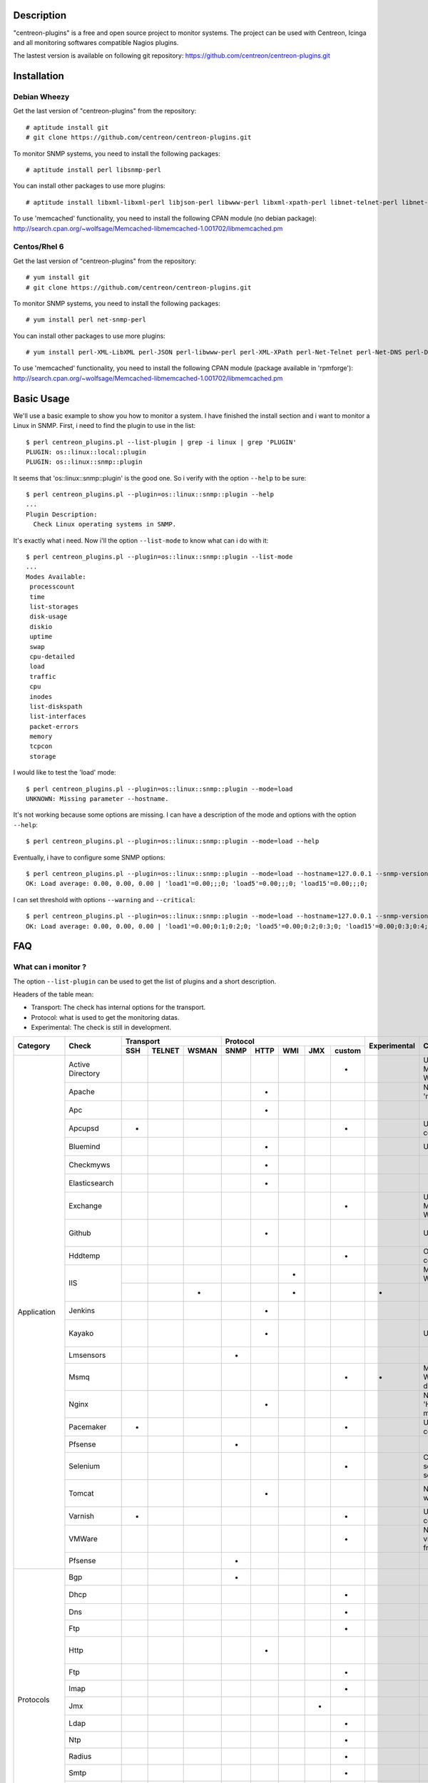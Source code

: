 ***********
Description
***********

"centreon-plugins" is a free and open source project to monitor systems.
The project can be used with Centreon, Icinga and all monitoring softwares compatible Nagios plugins.

The lastest version is available on following git repository: https://github.com/centreon/centreon-plugins.git

************
Installation
************

-------------
Debian Wheezy
-------------

Get the last version of "centreon-plugins" from the repository:
::

  # aptitude install git
  # git clone https://github.com/centreon/centreon-plugins.git

To monitor SNMP systems, you need to install the following packages:
::

  # aptitude install perl libsnmp-perl

You can install other packages to use more plugins:
::

  # aptitude install libxml-libxml-perl libjson-perl libwww-perl libxml-xpath-perl libnet-telnet-perl libnet-ntp-perl libnet-dns-perl libdbi-perl libdbd-mysql-perl libdbd-pg-perl

To use 'memcached' functionality, you need to install the following CPAN module (no debian package): http://search.cpan.org/~wolfsage/Memcached-libmemcached-1.001702/libmemcached.pm

-------------
Centos/Rhel 6
-------------

Get the last version of "centreon-plugins" from the repository:
::

  # yum install git
  # git clone https://github.com/centreon/centreon-plugins.git

To monitor SNMP systems, you need to install the following packages:
::

  # yum install perl net-snmp-perl

You can install other packages to use more plugins:
::

  # yum install perl-XML-LibXML perl-JSON perl-libwww-perl perl-XML-XPath perl-Net-Telnet perl-Net-DNS perl-DBI perl-DBD-MySQL perl-DBD-Pg

To use 'memcached' functionality, you need to install the following CPAN module (package available in 'rpmforge'): http://search.cpan.org/~wolfsage/Memcached-libmemcached-1.001702/libmemcached.pm

***********
Basic Usage
***********

We'll use a basic example to show you how to monitor a system. I have finished the install section and i want to monitor a Linux in SNMP.
First, i need to find the plugin to use in the list:
::

  $ perl centreon_plugins.pl --list-plugin | grep -i linux | grep 'PLUGIN'
  PLUGIN: os::linux::local::plugin
  PLUGIN: os::linux::snmp::plugin

It seems that 'os::linux::snmp::plugin' is the good one. So i verify with the option ``--help`` to be sure:
::

  $ perl centreon_plugins.pl --plugin=os::linux::snmp::plugin --help
  ...
  Plugin Description:
    Check Linux operating systems in SNMP.

It's exactly what i need. Now i'll the option ``--list-mode`` to know what can i do with it:
::

  $ perl centreon_plugins.pl --plugin=os::linux::snmp::plugin --list-mode
  ...
  Modes Available:
   processcount
   time
   list-storages
   disk-usage
   diskio
   uptime
   swap
   cpu-detailed
   load
   traffic
   cpu
   inodes
   list-diskspath
   list-interfaces
   packet-errors
   memory
   tcpcon
   storage

I would like to test the 'load' mode:
::

  $ perl centreon_plugins.pl --plugin=os::linux::snmp::plugin --mode=load
  UNKNOWN: Missing parameter --hostname.

It's not working because some options are missing. I can have a description of the mode and options with the option ``--help``:
::

  $ perl centreon_plugins.pl --plugin=os::linux::snmp::plugin --mode=load --help

Eventually, i have to configure some SNMP options:
::

  $ perl centreon_plugins.pl --plugin=os::linux::snmp::plugin --mode=load --hostname=127.0.0.1 --snmp-version=2c --snmp-community=public
  OK: Load average: 0.00, 0.00, 0.00 | 'load1'=0.00;;;0; 'load5'=0.00;;;0; 'load15'=0.00;;;0;

I can set threshold with options ``--warning`` and ``--critical``:
::

  $ perl centreon_plugins.pl --plugin=os::linux::snmp::plugin --mode=load --hostname=127.0.0.1 --snmp-version=2c --snmp-community=public --warning=1,2,3 --critical=2,3,4
  OK: Load average: 0.00, 0.00, 0.00 | 'load1'=0.00;0:1;0:2;0; 'load5'=0.00;0:2;0:3;0; 'load15'=0.00;0:3;0:4;0;

***
FAQ
***

--------------------
What can i monitor ?
--------------------

The option ``--list-plugin`` can be used to get the list of plugins and a short description.

Headers of the table mean:

* Transport: The check has internal options for the transport.
* Protocol: what is used to get the monitoring datas.
* Experimental: The check is still in development.

+-------------+--------------------+----------------------------+--------------------------------------------+--------------+-------------------------------------------------------------+------------------------------------------------------------------------+
|             |                    |          Transport         |                  Protocol                  |              |                                                             |                                                                        | 
|  Category   |       Check        +-------+----------+---------+--------+--------+-------+-------+----------+ Experimental |                      Comment                                |                          Perl dependencies                             |
|             |                    |  SSH  |  TELNET  |  WSMAN  |  SNMP  |  HTTP  |  WMI  |  JMX  |  custom  |              |                                                             |                                                                        | 
+=============+====================+=======+==========+=========+========+========+=======+=======+==========+==============+=============================================================+========================================================================+
|             | Active Directory   |       |          |         |        |        |       |       |    *     |              | Use 'dcdiag' command. Must be installed on Windows.         | Win32::Job                                                             |
|             +--------------------+-------+----------+---------+--------+--------+-------+-------+----------+--------------+-------------------------------------------------------------+------------------------------------------------------------------------+
|             | Apache             |       |          |         |        |   *    |       |       |          |              | Need Apache 'mod_status' module.                            | LWP::UserAgent, URI, HTTP::Cookies                                     |
|             +--------------------+-------+----------+---------+--------+--------+-------+-------+----------+--------------+-------------------------------------------------------------+------------------------------------------------------------------------+
|             | Apc                |       |          |         |        |   *    |       |       |          |              |                                                             | LWP::UserAgent, URI, HTTP::Cookies                                     |
|             +--------------------+-------+----------+---------+--------+--------+-------+-------+----------+--------------+-------------------------------------------------------------+------------------------------------------------------------------------+
|             | Apcupsd            |   *   |          |         |        |        |       |       |    *     |              | Use 'apcupsd' commands.                                     |                                                                        |
|             +--------------------+-------+----------+---------+--------+--------+-------+-------+----------+--------------+-------------------------------------------------------------+------------------------------------------------------------------------+
|             | Bluemind           |       |          |         |        |   *    |       |       |          |              | Use 'influxdb' API.                                         | JSON, LWP::UserAgent, URI, HTTP::Cookies                               |
|             +--------------------+-------+----------+---------+--------+--------+-------+-------+----------+--------------+-------------------------------------------------------------+------------------------------------------------------------------------+
|             | Checkmyws          |       |          |         |        |   *    |       |       |          |              |                                                             | JSON, LWP::UserAgent, URI, HTTP::Cookies                               |
|             +--------------------+-------+----------+---------+--------+--------+-------+-------+----------+--------------+-------------------------------------------------------------+------------------------------------------------------------------------+
|             | Elasticsearch      |       |          |         |        |   *    |       |       |          |              |                                                             | JSON, LWP::UserAgent, URI, HTTP::Cookies                               |
|             +--------------------+-------+----------+---------+--------+--------+-------+-------+----------+--------------+-------------------------------------------------------------+------------------------------------------------------------------------+
|             | Exchange           |       |          |         |        |        |       |       |    *     |              | Use powershell script. Must be installed on Windows.        | Win32::Job                                                             |
|             +--------------------+-------+----------+---------+--------+--------+-------+-------+----------+--------------+-------------------------------------------------------------+------------------------------------------------------------------------+
|             | Github             |       |          |         |        |   *    |       |       |          |              | Use 'github' API.                                           | JSON, LWP::UserAgent, URI, HTTP::Cookies, DateTime                     |
|             +--------------------+-------+----------+---------+--------+--------+-------+-------+----------+--------------+-------------------------------------------------------------+------------------------------------------------------------------------+
|             | Hddtemp            |       |          |         |        |        |       |       |    *     |              | Open a TCP custom communication                             |                                                                        |
|             +--------------------+-------+----------+---------+--------+--------+-------+-------+----------+--------------+-------------------------------------------------------------+------------------------------------------------------------------------+
|             |                    |       |          |         |        |        |   *   |       |          |              | Must be installed on Windows.                               | Win32::OLE                                                             |
|             | IIS                +-------+----------+---------+--------+--------+-------+-------+----------+--------------+-------------------------------------------------------------+------------------------------------------------------------------------+
| Application |                    |       |          |    *    |        |        |   *   |       |          |      *       |                                                             | openwsman, MIME::Base64                                                |
|             +--------------------+-------+----------+---------+--------+--------+-------+-------+----------+--------------+-------------------------------------------------------------+------------------------------------------------------------------------+
|             | Jenkins            |       |          |         |        |   *    |       |       |          |              |                                                             | JSON, LWP::UserAgent, URI, HTTP::Cookies                               |
|             +--------------------+-------+----------+---------+--------+--------+-------+-------+----------+--------------+-------------------------------------------------------------+------------------------------------------------------------------------+
|             | Kayako             |       |          |         |        |   *    |       |       |          |              | Use 'kayako' API.                                           | XML::XPath, Digest::SHA, LWP::UserAgent, URI, HTTP::Cookies            |
|             +--------------------+-------+----------+---------+--------+--------+-------+-------+----------+--------------+-------------------------------------------------------------+------------------------------------------------------------------------+
|             | Lmsensors          |       |          |         |   *    |        |       |       |          |              |                                                             |                                                                        |
|             +--------------------+-------+----------+---------+--------+--------+-------+-------+----------+--------------+-------------------------------------------------------------+------------------------------------------------------------------------+
|             | Msmq               |       |          |         |        |        |       |       |    *     |      *       | Must be installed on Windows. Not developed yet.            |                                                                        |
|             +--------------------+-------+----------+---------+--------+--------+-------+-------+----------+--------------+-------------------------------------------------------------+------------------------------------------------------------------------+
|             | Nginx              |       |          |         |        |   *    |       |       |          |              | Need 'HttpStubStatusModule' module.                         | LWP::UserAgent, URI, HTTP::Cookies                                     |
|             +--------------------+-------+----------+---------+--------+--------+-------+-------+----------+--------------+-------------------------------------------------------------+------------------------------------------------------------------------+
|             | Pacemaker          |   *   |          |         |        |        |       |       |    *     |              | Use 'crm_mon' command.                                      |                                                                        |
|             +--------------------+-------+----------+---------+--------+--------+-------+-------+----------+--------------+-------------------------------------------------------------+------------------------------------------------------------------------+
|             | Pfsense            |       |          |         |   *    |        |       |       |          |              |                                                             |                                                                        |
|             +--------------------+-------+----------+---------+--------+--------+-------+-------+----------+--------------+-------------------------------------------------------------+------------------------------------------------------------------------+
|             | Selenium           |       |          |         |        |        |       |       |    *     |              | Connect to a selenium server to play a scenario.            | XML::XPath, WWW::Selenium                                              |
|             +--------------------+-------+----------+---------+--------+--------+-------+-------+----------+--------------+-------------------------------------------------------------+------------------------------------------------------------------------+
|             | Tomcat             |       |          |         |        |   *    |       |       |          |              | Need tomcat webmanager.                                     | XML::XPath, LWP::UserAgent, URI, HTTP::Cookies                         |
|             +--------------------+-------+----------+---------+--------+--------+-------+-------+----------+--------------+-------------------------------------------------------------+------------------------------------------------------------------------+
|             | Varnish            |   *   |          |         |        |        |       |       |    *     |              | Use varnish commands.                                       |                                                                        |
|             +--------------------+-------+----------+---------+--------+--------+-------+-------+----------+--------------+-------------------------------------------------------------+------------------------------------------------------------------------+
|             | VMWare             |       |          |         |        |        |       |       |    *     |              | Need 'centreon-vmware' connector from Centreon.             |                                                                        |
|             +--------------------+-------+----------+---------+--------+--------+-------+-------+----------+--------------+-------------------------------------------------------------+------------------------------------------------------------------------+
|             | Pfsense            |       |          |         |   *    |        |       |       |          |              |                                                             |                                                                        |
+-------------+--------------------+-------+----------+---------+--------+--------+-------+-------+----------+--------------+-------------------------------------------------------------+------------------------------------------------------------------------+
|             | Bgp                |       |          |         |   *    |        |       |       |          |              |                                                             |                                                                        |
|             +--------------------+-------+----------+---------+--------+--------+-------+-------+----------+--------------+-------------------------------------------------------------+------------------------------------------------------------------------+
|             | Dhcp               |       |          |         |        |        |       |       |    *     |              |                                                             | Net::DHCP::Packet, Net::Subnet                                         |
|             +--------------------+-------+----------+---------+--------+--------+-------+-------+----------+--------------+-------------------------------------------------------------+------------------------------------------------------------------------+
|             | Dns                |       |          |         |        |        |       |       |    *     |              |                                                             | Net::DNS                                                               |
|             +--------------------+-------+----------+---------+--------+--------+-------+-------+----------+--------------+-------------------------------------------------------------+------------------------------------------------------------------------+
|             | Ftp                |       |          |         |        |        |       |       |    *     |              |                                                             | Net::FTP, Net::FTPSSL                                                  |
|             +--------------------+-------+----------+---------+--------+--------+-------+-------+----------+--------------+-------------------------------------------------------------+------------------------------------------------------------------------+
|             | Http               |       |          |         |        |   *    |       |       |          |              |                                                             | LWP::UserAgent, URI, HTTP::Cookies, JSON, JSON::Path, XML::XPath       |
|             +--------------------+-------+----------+---------+--------+--------+-------+-------+----------+--------------+-------------------------------------------------------------+------------------------------------------------------------------------+
|             | Ftp                |       |          |         |        |        |       |       |    *     |              |                                                             | Net::FTP, Net::FTPSSL                                                  |
|             +--------------------+-------+----------+---------+--------+--------+-------+-------+----------+--------------+-------------------------------------------------------------+------------------------------------------------------------------------+
|             | Imap               |       |          |         |        |        |       |       |    *     |              |                                                             | Net::IMAP::Simple                                                      |
|  Protocols  +--------------------+-------+----------+---------+--------+--------+-------+-------+----------+--------------+-------------------------------------------------------------+------------------------------------------------------------------------+
|             | Jmx                |       |          |         |        |        |       |   *   |          |              |                                                             | JSON::Path, JMX::Jmx4Perl                                              |
|             +--------------------+-------+----------+---------+--------+--------+-------+-------+----------+--------------+-------------------------------------------------------------+------------------------------------------------------------------------+
|             | Ldap               |       |          |         |        |        |       |       |    *     |              |                                                             | Net::LDAP                                                              |
|             +--------------------+-------+----------+---------+--------+--------+-------+-------+----------+--------------+-------------------------------------------------------------+------------------------------------------------------------------------+
|             | Ntp                |       |          |         |        |        |       |       |    *     |              |                                                             | Net::NTP                                                               |
|             +--------------------+-------+----------+---------+--------+--------+-------+-------+----------+--------------+-------------------------------------------------------------+------------------------------------------------------------------------+
|             | Radius             |       |          |         |        |        |       |       |    *     |              |                                                             | Authen::Radius                                                         |
|             +--------------------+-------+----------+---------+--------+--------+-------+-------+----------+--------------+-------------------------------------------------------------+------------------------------------------------------------------------+
|             | Smtp               |       |          |         |        |        |       |       |    *     |              |                                                             | Email::Send::SMTP::Gmail                                               |
|             +--------------------+-------+----------+---------+--------+--------+-------+-------+----------+--------------+-------------------------------------------------------------+------------------------------------------------------------------------+
|             | Tcp                |       |          |         |        |        |       |       |    *     |              |                                                             | IO::Socket::SSL                                                        |
|             +--------------------+-------+----------+---------+--------+--------+-------+-------+----------+--------------+-------------------------------------------------------------+------------------------------------------------------------------------+
|             | Udp                |       |          |         |        |        |       |       |    *     |              |                                                             |                                                                        |
|             +--------------------+-------+----------+---------+--------+--------+-------+-------+----------+--------------+-------------------------------------------------------------+------------------------------------------------------------------------+
|             | x509               |       |          |         |        |        |       |       |    *     |              |                                                             | IO::Socket::SSL                                                        |
+-------------+--------------------+-------+----------+---------+--------+--------+-------+-------+----------+--------------+-------------------------------------------------------------+------------------------------------------------------------------------+
|             | Informix           |       |          |         |        |        |       |       |    *     |              |                                                             | DBI, DBD::Informix                                                     |
|             +--------------------+-------+----------+---------+--------+--------+-------+-------+----------+--------------+-------------------------------------------------------------+------------------------------------------------------------------------+
|             | Firebird           |       |          |         |        |        |       |       |    *     |              |                                                             | DBI, DBD::Firebird                                                     |
|             +--------------------+-------+----------+---------+--------+--------+-------+-------+----------+--------------+-------------------------------------------------------------+------------------------------------------------------------------------+
|             | MS SQL             |       |          |         |        |        |       |       |    *     |              |                                                             | DBI, DBD::Sybase                                                       |
| Database    +--------------------+-------+----------+---------+--------+--------+-------+-------+----------+--------------+-------------------------------------------------------------+------------------------------------------------------------------------+
|             | MySQL              |       |          |         |        |        |       |       |    *     |              |                                                             | DBI, DBD::mysql                                                        |
|             +--------------------+-------+----------+---------+--------+--------+-------+-------+----------+--------------+-------------------------------------------------------------+------------------------------------------------------------------------+
|             | Oracle             |       |          |         |        |        |       |       |    *     |              |                                                             | DBI, DBD::oracle, DateTime                                             |
|             +--------------------+-------+----------+---------+--------+--------+-------+-------+----------+--------------+-------------------------------------------------------------+------------------------------------------------------------------------+
|             | Postgres           |       |          |         |        |        |       |       |    *     |              |                                                             | DBI, DBD::Pg                                                           |
+-------------+--------------------+-------+----------+---------+--------+--------+-------+-------+----------+--------------+-------------------------------------------------------------+------------------------------------------------------------------------+
|             | ATS Apc            |       |          |         |   *    |        |       |       |          |      *       |                                                             |                                                                        |
|             +--------------------+-------+----------+---------+--------+--------+-------+-------+----------+--------------+-------------------------------------------------------------+------------------------------------------------------------------------+
|             | PDU Apc            |       |          |         |   *    |        |       |       |          |              |                                                             |                                                                        |
|             +--------------------+-------+----------+---------+--------+--------+-------+-------+----------+--------------+-------------------------------------------------------------+------------------------------------------------------------------------+
|             | PDU Eaton          |       |          |         |   *    |        |       |       |          |      *       |                                                             |                                                                        |
|             +--------------------+-------+----------+---------+--------+--------+-------+-------+----------+--------------+-------------------------------------------------------------+------------------------------------------------------------------------+
|             | PDU Raritan        |       |          |         |   *    |        |       |       |          |              |                                                             |                                                                        |
|             +--------------------+-------+----------+---------+--------+--------+-------+-------+----------+--------------+-------------------------------------------------------------+------------------------------------------------------------------------+
|             | Standard Printers  |       |          |         |   *    |        |       |       |          |              |                                                             |                                                                        |
|             +--------------------+-------+----------+---------+--------+--------+-------+-------+----------+--------------+-------------------------------------------------------------+------------------------------------------------------------------------+
|             | Hwgste             |       |          |         |   *    |        |       |       |          |              |                                                             |                                                                        |
|             +--------------------+-------+----------+---------+--------+--------+-------+-------+----------+--------------+-------------------------------------------------------------+------------------------------------------------------------------------+
|             | Sensorip           |       |          |         |   *    |        |       |       |          |              |                                                             |                                                                        |
|             +--------------------+-------+----------+---------+--------+--------+-------+-------+----------+--------------+-------------------------------------------------------------+------------------------------------------------------------------------+
|             | Sensormetrix Em01  |       |          |         |        |   *    |       |       |          |              |                                                             | LWP::UserAgent, URI, HTTP::Cookies                                     |
|             +--------------------+-------+----------+---------+--------+--------+-------+-------+----------+--------------+-------------------------------------------------------------+------------------------------------------------------------------------+
|             | Serverscheck       |       |          |         |   *    |        |       |       |          |              |                                                             |                                                                        |
|             +--------------------+-------+----------+---------+--------+--------+-------+-------+----------+--------------+-------------------------------------------------------------+------------------------------------------------------------------------+
|             | Cisco UCS          |       |          |         |   *    |        |       |       |          |              |                                                             |                                                                        |
|             +--------------------+-------+----------+---------+--------+--------+-------+-------+----------+--------------+-------------------------------------------------------------+------------------------------------------------------------------------+
|             | Dell CMC           |       |          |         |   *    |        |       |       |          |              |                                                             |                                                                        |
|             +--------------------+-------+----------+---------+--------+--------+-------+-------+----------+--------------+-------------------------------------------------------------+------------------------------------------------------------------------+
|             | Dell iDrac         |       |          |         |   *    |        |       |       |          |              |                                                             |                                                                        |
|             +--------------------+-------+----------+---------+--------+--------+-------+-------+----------+--------------+-------------------------------------------------------------+------------------------------------------------------------------------+
| Hardware    | Dell Openmanage    |       |          |         |   *    |        |       |       |          |              | Need 'openmanage agent' on the operating system.            |                                                                        |
|             +--------------------+-------+----------+---------+--------+--------+-------+-------+----------+--------------+-------------------------------------------------------------+------------------------------------------------------------------------+
|             | HP Proliant        |       |          |         |   *    |        |       |       |          |              | Need 'HP Insight agent' on the operating system.            |                                                                        |
|             +--------------------+-------+----------+---------+--------+--------+-------+-------+----------+--------------+-------------------------------------------------------------+------------------------------------------------------------------------+
|             | HP Blade Chassis   |       |          |         |   *    |        |       |       |          |              |                                                             |                                                                        |
|             +--------------------+-------+----------+---------+--------+--------+-------+-------+----------+--------------+-------------------------------------------------------------+------------------------------------------------------------------------+
|             | IBM BladeCenter    |       |          |         |   *    |        |       |       |          |              |                                                             |                                                                        |
|             +--------------------+-------+----------+---------+--------+--------+-------+-------+----------+--------------+-------------------------------------------------------------+------------------------------------------------------------------------+
|             | IBM HMC            |   *   |          |         |        |        |       |       |    *     |      *       |                                                             |                                                                        |
|             +--------------------+-------+----------+---------+--------+--------+-------+-------+----------+--------------+-------------------------------------------------------------+------------------------------------------------------------------------+
|             | IBM IMM            |       |          |         |   *    |        |       |       |          |              |                                                             |                                                                        |
|             +--------------------+-------+----------+---------+--------+--------+-------+-------+----------+--------------+-------------------------------------------------------------+------------------------------------------------------------------------+
|             | Sun hardware       |   *   |    *     |         |   *    |        |       |       |    *     |              | Can monitor many sun hardware.                              | Net::Telnet, SNMP                                                      |
|             +--------------------+-------+----------+---------+--------+--------+-------+-------+----------+--------------+-------------------------------------------------------------+------------------------------------------------------------------------+
|             | UPS APC            |       |          |         |   *    |        |       |       |          |              |                                                             |                                                                        |
|             +--------------------+-------+----------+---------+--------+--------+-------+-------+----------+--------------+-------------------------------------------------------------+------------------------------------------------------------------------+
|             | UPS Mge            |       |          |         |   *    |        |       |       |          |              |                                                             |                                                                        |
|             +--------------------+-------+----------+---------+--------+--------+-------+-------+----------+--------------+-------------------------------------------------------------+------------------------------------------------------------------------+
|             | UPS Standard       |       |          |         |   *    |        |       |       |          |              |                                                             |                                                                        |
|             +--------------------+-------+----------+---------+--------+--------+-------+-------+----------+--------------+-------------------------------------------------------------+------------------------------------------------------------------------+
|             | UPS Powerware      |       |          |         |   *    |        |       |       |          |              |                                                             |                                                                        |
+-------------+--------------------+-------+----------+---------+--------+--------+-------+-------+----------+--------------+-------------------------------------------------------------+------------------------------------------------------------------------+
|             | 3com               |       |          |         |   *    |        |       |       |          |              |                                                             |                                                                        |
|             +--------------------+-------+----------+---------+--------+--------+-------+-------+----------+--------------+-------------------------------------------------------------+------------------------------------------------------------------------+
|             | Alcatel Omniswitch |       |          |         |   *    |        |       |       |          |              |                                                             |                                                                        |
|             +--------------------+-------+----------+---------+--------+--------+-------+-------+----------+--------------+-------------------------------------------------------------+------------------------------------------------------------------------+
|             | Arkoon             |       |          |         |   *    |        |       |       |          |              |                                                             |                                                                        |
|             +--------------------+-------+----------+---------+--------+--------+-------+-------+----------+--------------+-------------------------------------------------------------+------------------------------------------------------------------------+
|             | Aruba              |       |          |         |   *    |        |       |       |          |              |                                                             |                                                                        |
|             +--------------------+-------+----------+---------+--------+--------+-------+-------+----------+--------------+-------------------------------------------------------------+------------------------------------------------------------------------+
|             | Bluecoat           |       |          |         |   *    |        |       |       |          |              |                                                             |                                                                        |
|             +--------------------+-------+----------+---------+--------+--------+-------+-------+----------+--------------+-------------------------------------------------------------+------------------------------------------------------------------------+
|             | Brocade            |       |          |         |   *    |        |       |       |          |              |                                                             |                                                                        |
|             +--------------------+-------+----------+---------+--------+--------+-------+-------+----------+--------------+-------------------------------------------------------------+------------------------------------------------------------------------+
|             | Checkpoint         |       |          |         |   *    |        |       |       |          |              |                                                             |                                                                        |
|             +--------------------+-------+----------+---------+--------+--------+-------+-------+----------+--------------+-------------------------------------------------------------+------------------------------------------------------------------------+
|             | Cisco              |       |          |         |   *    |        |       |       |          |              | Many cisco (2800, Nexus, Wlc, Ironport,...)                 |                                                                        |
|             +--------------------+-------+----------+---------+--------+--------+-------+-------+----------+--------------+-------------------------------------------------------------+------------------------------------------------------------------------+
|             | Citrix Netscaler   |       |          |         |   *    |        |       |       |          |              |                                                             |                                                                        |
|             +--------------------+-------+----------+---------+--------+--------+-------+-------+----------+--------------+-------------------------------------------------------------+------------------------------------------------------------------------+
|             | Dell Powerconnect  |       |          |         |   *    |        |       |       |          |              |                                                             |                                                                        |
|             +--------------------+-------+----------+---------+--------+--------+-------+-------+----------+--------------+-------------------------------------------------------------+------------------------------------------------------------------------+
|             | Dlink              |       |          |         |   *    |        |       |       |          |              |                                                             |                                                                        |
|             +--------------------+-------+----------+---------+--------+--------+-------+-------+----------+--------------+-------------------------------------------------------------+------------------------------------------------------------------------+
|             | Extreme            |       |          |         |   *    |        |       |       |          |              |                                                             |                                                                        |
|             +--------------------+-------+----------+---------+--------+--------+-------+-------+----------+--------------+-------------------------------------------------------------+------------------------------------------------------------------------+
| Network     | F5 Big-Ip          |       |          |         |   *    |        |       |       |          |              |                                                             |                                                                        |
|             +--------------------+-------+----------+---------+--------+--------+-------+-------+----------+--------------+-------------------------------------------------------------+------------------------------------------------------------------------+
|             | Fortinet Fortigate |       |          |         |   *    |        |       |       |          |              |                                                             |                                                                        |
|             +--------------------+-------+----------+---------+--------+--------+-------+-------+----------+--------------+-------------------------------------------------------------+------------------------------------------------------------------------+
|             | Fritzbox           |       |          |         |   *    |        |       |       |          |              |                                                             |                                                                        |
|             +--------------------+-------+----------+---------+--------+--------+-------+-------+----------+--------------+-------------------------------------------------------------+------------------------------------------------------------------------+
|             | H3C                |       |          |         |   *    |        |       |       |          |              |                                                             |                                                                        |
|             +--------------------+-------+----------+---------+--------+--------+-------+-------+----------+--------------+-------------------------------------------------------------+------------------------------------------------------------------------+
|             | Hirschmann         |       |          |         |   *    |        |       |       |          |              |                                                             |                                                                        |
|             +--------------------+-------+----------+---------+--------+--------+-------+-------+----------+--------------+-------------------------------------------------------------+------------------------------------------------------------------------+
|             | HP Procurve        |       |          |         |   *    |        |       |       |          |              |                                                             |                                                                        |
|             +--------------------+-------+----------+---------+--------+--------+-------+-------+----------+--------------+-------------------------------------------------------------+------------------------------------------------------------------------+
|             | HP Virtual Connect |       |          |         |   *    |        |       |       |          |              |                                                             |                                                                        |
|             +--------------------+-------+----------+---------+--------+--------+-------+-------+----------+--------------+-------------------------------------------------------------+------------------------------------------------------------------------+
|             | Juniper            |       |          |         |   *    |        |       |       |          |              | Can monitor 'SSG', 'SA', 'SRX', 'MAG', 'EX', 'Ggsn'.        |                                                                        |
|             +--------------------+-------+----------+---------+--------+--------+-------+-------+----------+--------------+-------------------------------------------------------------+------------------------------------------------------------------------+
|             | Netasq             |       |          |         |   *    |        |       |       |          |              |                                                             |                                                                        |
|             +--------------------+-------+----------+---------+--------+--------+-------+-------+----------+--------------+-------------------------------------------------------------+------------------------------------------------------------------------+
|             | Oneaccess          |       |          |         |   *    |        |       |       |          |              |                                                             |                                                                        |
|             +--------------------+-------+----------+---------+--------+--------+-------+-------+----------+--------------+-------------------------------------------------------------+------------------------------------------------------------------------+
|             | Palo Alto          |       |          |         |   *    |        |       |       |          |              |                                                             |                                                                        |
|             +--------------------+-------+----------+---------+--------+--------+-------+-------+----------+--------------+-------------------------------------------------------------+------------------------------------------------------------------------+
|             | Radware Alteon     |       |          |         |   *    |        |       |       |          |      *       |                                                             |                                                                        |
|             +--------------------+-------+----------+---------+--------+--------+-------+-------+----------+--------------+-------------------------------------------------------------+------------------------------------------------------------------------+
|             | Redback            |       |          |         |   *    |        |       |       |          |              |                                                             |                                                                        |
|             +--------------------+-------+----------+---------+--------+--------+-------+-------+----------+--------------+-------------------------------------------------------------+------------------------------------------------------------------------+
|             | Riverbed           |       |          |         |   *    |        |       |       |          |              |                                                             |                                                                        |
|             +--------------------+-------+----------+---------+--------+--------+-------+-------+----------+--------------+-------------------------------------------------------------+------------------------------------------------------------------------+
|             | Ruggedcom          |       |          |         |   *    |        |       |       |          |              |                                                             |                                                                        |
|             +--------------------+-------+----------+---------+--------+--------+-------+-------+----------+--------------+-------------------------------------------------------------+------------------------------------------------------------------------+
|             | Securactive        |       |          |         |   *    |        |       |       |          |              |                                                             |                                                                        |
|             +--------------------+-------+----------+---------+--------+--------+-------+-------+----------+--------------+-------------------------------------------------------------+------------------------------------------------------------------------+
|             | Stonesoft          |       |          |         |   *    |        |       |       |          |              |                                                             |                                                                        |
+-------------+--------------------+-------+----------+---------+--------+--------+-------+-------+----------+--------------+-------------------------------------------------------------+------------------------------------------------------------------------+
|             |                    |   *   |          |         |        |        |       |       |    *     |              | Use AIX commands.                                           |                                                                        |
|             | AIX                +-------+----------+---------+--------+--------+-------+-------+----------+--------------+-------------------------------------------------------------+------------------------------------------------------------------------+
|             |                    |       |          |         |        |        |   *   |       |          |              |                                                             |                                                                        |
|             +--------------------+-------+----------+---------+--------+--------+-------+-------+----------+--------------+-------------------------------------------------------------+------------------------------------------------------------------------+
|             | Freebsd            |       |          |         |   *    |        |       |       |          |              | Need 'bsnmpd' agent.                                        |                                                                        |
|             +--------------------+-------+----------+---------+--------+--------+-------+-------+----------+--------------+-------------------------------------------------------------+------------------------------------------------------------------------+
|  Operating  |                    |   *   |          |         |        |        |       |       |    *     |              | Use Linux commands.                                         |                                                                        |
|   System    | Linux              +-------+----------+---------+--------+--------+-------+-------+----------+--------------+-------------------------------------------------------------+------------------------------------------------------------------------+
|             |                    |       |          |         |   *    |        |       |       |          |              |                                                             |                                                                        |
|             +--------------------+-------+----------+---------+--------+--------+-------+-------+----------+--------------+-------------------------------------------------------------+------------------------------------------------------------------------+
|             |                    |   *   |          |         |        |        |       |       |    *     |              | Use Solaris commands.                                       |                                                                        |
|             | Solaris            +-------+----------+---------+--------+--------+-------+-------+----------+--------------+-------------------------------------------------------------+------------------------------------------------------------------------+
|             |                    |       |          |         |        |        |   *   |       |          |              |                                                             |                                                                        |
|             +--------------------+-------+----------+---------+--------+--------+-------+-------+----------+--------------+-------------------------------------------------------------+------------------------------------------------------------------------+
|             |                    |       |          |         |   *    |        |       |       |          |              |                                                             |                                                                        |
|             | Windows            +-------+----------+---------+--------+--------+-------+-------+----------+--------------+-------------------------------------------------------------+------------------------------------------------------------------------+
|             |                    |       |          |    *    |        |        |   *   |       |          |      *       |                                                             |                                                                        |
+-------------+--------------------+-------+----------+---------+--------+--------+-------+-------+----------+--------------+-------------------------------------------------------------+------------------------------------------------------------------------+
|             | Dell EqualLogic    |       |          |         |   *    |        |       |       |          |              |                                                             |                                                                        |
|             +--------------------+-------+----------+---------+--------+--------+-------+-------+----------+--------------+-------------------------------------------------------------+------------------------------------------------------------------------+
|             | Dell MD3000        |       |          |         |        |        |       |       |    *     |              | Need 'SMcli' command.                                       |                                                                        |
|             +--------------------+-------+----------+---------+--------+--------+-------+-------+----------+--------------+-------------------------------------------------------------+------------------------------------------------------------------------+
|             | Dell TL2000        |       |          |         |   *    |        |       |       |          |              |                                                             |                                                                        |
|             +--------------------+-------+----------+---------+--------+--------+-------+-------+----------+--------------+-------------------------------------------------------------+------------------------------------------------------------------------+
|             | Dell ML6000        |       |          |         |   *    |        |       |       |          |              |                                                             |                                                                        |
|             +--------------------+-------+----------+---------+--------+--------+-------+-------+----------+--------------+-------------------------------------------------------------+------------------------------------------------------------------------+
|             | EMC Celerra        |   *   |          |         |        |        |       |       |    *     |              | Use appliance commands.                                     |                                                                        |
|             +--------------------+-------+----------+---------+--------+--------+-------+-------+----------+--------------+-------------------------------------------------------------+------------------------------------------------------------------------+
|             | EMC Clariion       |       |          |         |        |        |       |       |    *     |              | Need 'navisphere' command.                                  |                                                                        |
|             +--------------------+-------+----------+---------+--------+--------+-------+-------+----------+--------------+-------------------------------------------------------------+------------------------------------------------------------------------+
|             | EMC DataDomain     |       |          |         |   *    |        |       |       |          |              |                                                             |                                                                        |
|             +--------------------+-------+----------+---------+--------+--------+-------+-------+----------+--------------+-------------------------------------------------------------+------------------------------------------------------------------------+
|             | EMC Recoverypoint  |   *   |          |         |        |        |       |       |    *     |              | Use appliance commands.                                     |                                                                        |
|             +--------------------+-------+----------+---------+--------+--------+-------+-------+----------+--------------+-------------------------------------------------------------+------------------------------------------------------------------------+
|             | EMC Vplex          |       |          |         |        |        |   *   |       |          |              | Use the JSON API.                                           | JSON, LWP::UserAgent, URI, HTTP::Cookies                               |
|             +--------------------+-------+----------+---------+--------+--------+-------+-------+----------+--------------+-------------------------------------------------------------+------------------------------------------------------------------------+
|             | EMC Xtremio        |       |          |         |        |        |   *   |       |          |              | Use the JSON API.                                           | JSON, LWP::UserAgent, URI, HTTP::Cookies                               |
|             +--------------------+-------+----------+---------+--------+--------+-------+-------+----------+--------------+-------------------------------------------------------------+------------------------------------------------------------------------+
|             | Fujitsu Eternus DX |   *   |          |         |        |        |       |       |    *     |              | Use appliance commands.                                     |                                                                        |
|             +--------------------+-------+----------+---------+--------+--------+-------+-------+----------+--------------+-------------------------------------------------------------+------------------------------------------------------------------------+
|             | HP 3par            |   *   |          |         |        |        |       |       |    *     |              | Use appliance commands.                                     |                                                                        |
|             +--------------------+-------+----------+---------+--------+--------+-------+-------+----------+--------------+-------------------------------------------------------------+------------------------------------------------------------------------+
|             | HP Lefthand        |       |          |         |   *    |        |       |       |          |              |                                                             |                                                                        |
|             +--------------------+-------+----------+---------+--------+--------+-------+-------+----------+--------------+-------------------------------------------------------------+------------------------------------------------------------------------+
|             | HP MSA2000         |       |          |         |   *    |        |       |       |          |              |                                                             |                                                                        |
|             +--------------------+-------+----------+---------+--------+--------+-------+-------+----------+--------------+-------------------------------------------------------------+------------------------------------------------------------------------+
|  Storage    | HP p2000           |       |          |         |        |        |   *   |       |          |              | Use the XML API.                                            | XML::XPath, LWP::UserAgent, URI, HTTP::Cookies                         |
|             +--------------------+-------+----------+---------+--------+--------+-------+-------+----------+--------------+-------------------------------------------------------------+------------------------------------------------------------------------+
|             | IBM DS3000         |       |          |         |        |        |       |       |    *     |              | Use 'SMcli' command.                                        |                                                                        |
|             +--------------------+-------+----------+---------+--------+--------+-------+-------+----------+--------------+-------------------------------------------------------------+------------------------------------------------------------------------+
|             | IBM DS4000         |       |          |         |        |        |       |       |    *     |              | Use 'SMcli' command.                                        |                                                                        |
|             +--------------------+-------+----------+---------+--------+--------+-------+-------+----------+--------------+-------------------------------------------------------------+------------------------------------------------------------------------+
|             | IBM DS5000         |       |          |         |        |        |       |       |    *     |              | Use 'SMcli' command.                                        |                                                                        |
|             +--------------------+-------+----------+---------+--------+--------+-------+-------+----------+--------------+-------------------------------------------------------------+------------------------------------------------------------------------+
|             | IBM TS3100         |       |          |         |   *    |        |       |       |          |              |                                                             |                                                                        |
|             +--------------------+-------+----------+---------+--------+--------+-------+-------+----------+--------------+-------------------------------------------------------------+------------------------------------------------------------------------+
|             | IBM TS3200         |       |          |         |   *    |        |       |       |          |              |                                                             |                                                                        |
|             +--------------------+-------+----------+---------+--------+--------+-------+-------+----------+--------------+-------------------------------------------------------------+------------------------------------------------------------------------+
|             | Netapp             |       |          |         |   *    |        |       |       |          |              |                                                             | DateTime                                                               |
|             +--------------------+-------+----------+---------+--------+--------+-------+-------+----------+--------------+-------------------------------------------------------------+------------------------------------------------------------------------+
|             | Nimble             |       |          |         |   *    |        |       |       |          |              |                                                             |                                                                        |
|             +--------------------+-------+----------+---------+--------+--------+-------+-------+----------+--------------+-------------------------------------------------------------+------------------------------------------------------------------------+
|             | Panzura            |       |          |         |   *    |        |       |       |          |              |                                                             |                                                                        |
|             +--------------------+-------+----------+---------+--------+--------+-------+-------+----------+--------------+-------------------------------------------------------------+------------------------------------------------------------------------+
|             | Qnap               |       |          |         |   *    |        |       |       |          |              |                                                             |                                                                        |
|             +--------------------+-------+----------+---------+--------+--------+-------+-------+----------+--------------+-------------------------------------------------------------+------------------------------------------------------------------------+
|             | Synology           |       |          |         |   *    |        |       |       |          |              |                                                             |                                                                        |
|             +--------------------+-------+----------+---------+--------+--------+-------+-------+----------+--------------+-------------------------------------------------------------+------------------------------------------------------------------------+
|             | Violin 3000        |       |          |         |   *    |        |       |       |          |              |                                                             |                                                                        |
+-------------+--------------------+-------+----------+---------+--------+--------+-------+-------+----------+--------------+-------------------------------------------------------------+------------------------------------------------------------------------+

----------------------------
How can i remove perfdatas ?
----------------------------

For example, i check TCP connections from a linux in SNMP with following command:
::

  $ perl centreon_plugins.pl --plugin=os::linux::snmp::plugin --mode=tcpcon --hostname=127.0.0.1 --snmp-version=2c --snmp-community=public
  OK: Total connections: 1 | 'total'=1;;;0; 'con_closed'=0;;;0; 'con_closeWait'=0;;;0; '  con_synSent'=0;;;0; 'con_established'=1;;;0; 'con_timeWait'=0;;;0; 'con_lastAck'=0;;;0  ; 'con_listen'=5;;;0; 'con_synReceived'=0;;;0; 'con_finWait1'=0;;;0; 'con_finWait2'=0;  ;;0; 'con_closing'=0;;;0;

There are too many perfdatas and i want to keep 'total' perfdata only. I use the option ``--filter-perfdata='total'``:
::

  $ perl centreon_plugins.pl --plugin=os::linux::snmp::plugin --mode=tcpcon --hostname=127.0.0.1 --snmp-version=2c --snmp-community=public --filter-perfdata='total'
  OK: Total connections: 1 | 'total'=1;;;0;

I can use regexp in ``--filter-perfdata`` option. So, i can exclude perfdata beginning by 'total':
::

  $ perl centreon_plugins.pl --plugin=os::linux::snmp::plugin --mode=tcpcon --hostname=127.0.0.1 --snmp-version=2c --snmp-community=public --filter-perfdata='^(?!(total))'
  OK: Total connections: 1 | 'con_closed'=0;;;0; 'con_closeWait'=0;;;0; 'con_synSent'=0;;;0; 'con_established'=1;;;0; 'con_timeWait'=0;;;0; 'con_lastAck'=0;;;0; 'con_listen'=5;;;0; 'con_synReceived'=0;;;0; 'con_finWait1'=0;;;0; 'con_finWait2'=0;;;0; 'con_closing'=0;;;0;

------------------------------------------------
How can i set threshold: critical if value < X ?
------------------------------------------------

"centreon-plugins" can manage Nagios threshold ranges: https://nagios-plugins.org/doc/guidelines.html#THRESHOLDFORMAT

For example, i want to check that 'crond' is running (if there is less than 1 process, critical). I have two ways:
::

  $ perl centreon_plugins.pl --plugin=os::linux::snmp::plugin --mode=processcount --hostname=127.0.0.1 --snmp-version=2c --snmp-community=public --process-name=crond --critical=1:
  CRITICAL: Number of current processes running: 0 | 'nbproc'=0;;1:;0;
  
  $ perl centreon_plugins.pl --plugin=os::linux::snmp::plugin --mode=processcount --hostname=127.0.0.1 --snmp-version=2c --snmp-community=public --process-name=crond --critical=@0:0
  CRITICAL: Number of current processes running: 0 | 'nbproc'=0;;@0:0;0;

------------------------------------------
How can i check a generic SNMP OID value ?
------------------------------------------

There is a generic SNMP plugin to check it. An example to get 'SysUptime' SNMP OID:
::

  $ perl centreon_plugins.pl --plugin=snmp_standard::plugin --mode=numeric-value --oid='.1.3.6.1.2.1.1.3.0' --hostname=127.0.0.1 --snmp-version=2c --snmp-community=public

----------------------------------------
How can i check ipv6 equipment in SNMP ?
----------------------------------------

To check ipv6 equipment, use the following syntax (``udp6:[xxxx]``):
::

  $ perl centreon_plugins.pl --plugin=os::linux::snmp::plugin --hostname='udp6:[fe80::250:56ff:feb5:6ae0]' --mode=storage --snmp-version=2c --snmp-community=public

-------------------------------------------------
How to use memcached server for retention datas ?
-------------------------------------------------

Some plugins need to store datas. Two ways to store it:

* File on a disk (by default).
* Memcached server.

To use 'memcached', you must have a memcached server and the CPAN 'Memcached::libmemcached' module installed.
You can set the memcached server with the option ``--memcached``:
::

  $ perl centreon_plugins.pl --plugin=os::linux::snmp::plugin --mode=traffic --hostname=127.0.0.1 --snmp-version=2c --snmp-community=public --verbose --skip --skip-speed0 --memcached=127.0.0.1
  OK: All traffic are ok | 'traffic_in_lo'=197.40b/s;;;0;10000000 'traffic_out_lo'=197.40b/s;;;0;10000000 'traffic_in_eth0'=14539.11b/s;;;0;1000000000 'traffic_out_eth0'=399.59b/s;;;0;1000000000 'traffic_in_eth1'=13883.82b/s;;;0;1000000000 'traffic_out_eth1'=1688.66b/s;;;0;1000000000
  Interface 'lo' Traffic In : 197.40b/s (0.00 %), Out : 197.40b/s (0.00 %)
  Interface 'eth0' Traffic In : 14.54Kb/s (0.00 %), Out : 399.59b/s (0.00 %)
  Interface 'eth1' Traffic In : 13.88Kb/s (0.00 %), Out : 1.69Kb/s (0.00 %)

.. tip::
  Local file is used if the memcached server is not responding.

------------------------------------
What does ``--dyn-mode`` option do ?
------------------------------------

With the option, you can used a mode with a plugin. It commonly used for database checks.
For example, i have an application which stores some monitoring information on a database. The developer can use another plugin to create the check (no need to do the SQL connections,... It saves time):
::

  $ perl centreon_plugins.pl --plugin=database::mysql::plugin --dyn-mode=apps::centreon::mysql::mode::pollerdelay --host=10.30.3.75 --username='test' --password='testpw' --verbose
  OK: All poller delay for last update are ok | 'delay_Central'=2s;0:300;0:600;0; 'delay_Poller-Engine'=2s;0:300;0:600;0;
  Delay for last update of Central is 2 seconds
  Delay for last update of Poller-Engine is 2 seconds

.. warning::
  A mode using the following system must notice it (in the help description). So you should open the file with an editor and read at the end the description.

------------------------------------
How can i check the plugin version ?
------------------------------------

You can check the version of plugins and modes with option ``--version``:
::

  $ perl centreon_plugins.pl --version
  Global Version: 20160524
  $ perl centreon_plugins.pl --plugin=os::linux::snmp::plugin --version
  Plugin Version: 0.1
  $ perl centreon_plugins.pl --plugin=os::linux::snmp::plugin --mode=storage --version
  Mode Version: 1.0

You can also use the option ``--mode-version`` to execute the mode only if there is the good version.
For example, we want to execute the mode only if the version >= 2.x:
::

  $  perl  centreon_plugins.pl --plugin=os::linux::snmp::plugin --mode=storage --hostname=127.0.0.1 --snmp-version=2c --snmp-community=public --verbose --mode-version='2.x'
  UNKNOWN: Not good version for plugin mode. Excepted at least: 2.x. Get: 1.0

-------------------------------------
Can i have one standalone Perl file ?
-------------------------------------

We have done some tests and it will cost around 4% more of execution time. We are going to create a standalone Linux SNMP plugin.

Download the Perl module ``App::FatPacker`` on metacpan:
::

  # tar zxvf App-FatPacker-0.010005.tar.gz
  # cd App-FatPacker-0.010005
  # perl Makefile.PL && make && make install

Create a directory to build it:
::

  # mkdir -p build/plugin
  # cd build

Clone ``centreon-plugins``:
::

  # git clone https://github.com/centreon/centreon-plugins.git
  
``fatpack`` includes ``pm`` files under the directory ``lib``:
::

  # mkdir plugin/lib && cd centreon-plugins

Copy the common files for all plugins:
::

  # find . -name "*.pm" -exec sed -i ' /__END__/d' \{\} \;
  # cp -R --parent centreon/plugins/{misc,mode,options,output,perfdata,script,statefile,values}.pm centreon/plugins/templates/ centreon/plugins/alternative/ ../plugin/lib/
  # cp centreon_plugins.pl ../plugin
  # sed -i 's/alternative_fatpacker = 0/alternative_fatpacker = 1/' ../plugin/lib/centreon/plugins/script.pm

Copy files for Linux SNMP plugin:
::

  # cp -R --parent centreon/plugins/{script_snmp,snmp}.pm os/linux/snmp/ snmp_standard/mode/{cpu,cpudetailed,diskio,diskusage,inodes,interfaces,loadaverage,listdiskspath,listinterfaces,liststorages,memory,processcount,storage,swap,ntp,tcpcon,uptime}.pm ../plugin/lib/

Build the standalone Perl file:
::

  # cd ../plugin
  # fatpack file centreon_plugins.pl > centreon_linux_snmp.pl

The plugin works in the same way:
::

  # perl centreon_linux_snmp.pl --plugin=os::linux::snmp::plugin --mode=processcount --snmp-community public --snmp-version 2c --hostname=127.0.0.1  --process-name='' --process-status='' --process-args=''

---------------------------------------------
Howto build a standalone Windows executable ?
---------------------------------------------

This is only useful if you want to compile your own ``centreon_plugins.exe``. You won't need to install Perl on your windows server.

* Install on Windows Strawberry Perl 5.24.x (Download on http://strawberryperl.com/)
* Trunk of centreon-plugins repository (Download on https://github.com/centreon/centreon-plugins/archive/master.zip)

Once everything is installed, install CPAN Module ``PAR::Packer`` (replace ``<PERL_INSTALL_DIR>``):
::

  cmd> <PERL_INSTALL_DIR>\perl\bin\cpan.bat
  cpan> install PAR::Packer

It can take several minutes to install the CPAN Module.

In the parent directory containing the directory ``centreon-plugins``, create a ``build.bat`` file (replace ``<PERL_INSTALL_DIR>``).
We exclude the module ``IO::Socket::INET6`` (Perl 5.14 has the full set of IPv6 functions as part of its core Socket module).

::

  set PERL_INSTALL_DIR=<PERL_INSTALL_DIR>

  chdir /d %~dp0
  set PAR_VERBATIM=1
  
  cmd /C %PERL_INSTALL_DIR%\perl\site\bin\pp --lib=centreon-plugins\ -o centreon_plugins.exe centreon-plugins\centreon_plugins.pl ^
  --unicode ^
  -X IO::Socket::INET6 ^
  --link=%PERL_INSTALL_DIR%\c\bin\libxml2-2__.dll ^
  --link=%PERL_INSTALL_DIR%\c\bin\libiconv-2__.dll ^
  --link=%PERL_INSTALL_DIR%\c\bin\liblzma-5__.dll ^
  --link=%PERL_INSTALL_DIR%\c\bin\zlib1__.dll ^
  -M Win32::Job ^
  -M centreon::plugins::script ^
  -M centreon::plugins::alternative::Getopt ^
  -M apps::backup::netbackup::local::plugin ^
  -M apps::backup::netbackup::local::mode::dedupstatus ^
  -M apps::backup::netbackup::local::mode::drivecleaning ^
  -M apps::backup::netbackup::local::mode::drivestatus ^
  -M apps::backup::netbackup::local::mode::jobstatus ^
  -M apps::backup::netbackup::local::mode::listpolicies ^
  -M apps::backup::netbackup::local::mode::tapeusage ^
  -M apps::activedirectory::local::plugin ^
  -M apps::activedirectory::local::mode::dcdiag ^
  -M apps::activedirectory::local::mode::netdom ^
  -M apps::citrix::local::plugin ^
  -M apps::citrix::local::mode::license ^
  -M apps::citrix::local::mode::session ^
  -M apps::citrix::local::mode::zone ^
  -M apps::citrix::local::mode::folder ^
  -M apps::iis::local::plugin ^
  -M apps::iis::local::mode::listapplicationpools ^
  -M apps::iis::local::mode::applicationpoolstate ^
  -M apps::iis::local::mode::listsites ^
  -M apps::iis::local::mode::webservicestatistics ^
  -M apps::exchange::2010::local::plugin ^
  -M apps::exchange::2010::local::mode::activesyncmailbox ^
  -M apps::exchange::2010::local::mode::databases ^
  -M apps::exchange::2010::local::mode::listdatabases ^
  -M apps::exchange::2010::local::mode::imapmailbox ^
  -M apps::exchange::2010::local::mode::mapimailbox ^
  -M apps::exchange::2010::local::mode::outlookwebservices ^
  -M apps::exchange::2010::local::mode::owamailbox ^
  -M apps::exchange::2010::local::mode::queues ^
  -M apps::exchange::2010::local::mode::replicationhealth ^
  -M apps::exchange::2010::local::mode::services ^
  -M centreon::common::powershell::exchange::2010::powershell ^
  -M apps::cluster::mscs::local::plugin ^
  -M apps::cluster::mscs::local::mode::listnodes ^
  -M apps::cluster::mscs::local::mode::listresources ^
  -M apps::cluster::mscs::local::mode::networkstatus ^
  -M apps::cluster::mscs::local::mode::nodestatus ^
  -M apps::cluster::mscs::local::mode::resourcestatus ^
  -M apps::cluster::mscs::local::mode::resourcegroupstatus ^
  -M os::windows::local::plugin ^
  -M os::windows::local::mode::ntp ^
  -M os::windows::local::mode::rdpsessions ^
  -M storage::dell::compellent::local::plugin ^
  -M storage::dell::compellent::local::mode::hbausage ^
  -M storage::dell::compellent::local::mode::volumeusage ^
  --verbose
  
  pause

Add plugins and modes you need in ``centreon_plugins.exe`` (the example add some plugins). 
Eventually, execute ``build.bat`` file to create executable ``centreon_plugins.exe``.

If you want to change the executable version and ico file, add following code after ``PERL_INSTALL_DIR`` first line:
::

  set ICO_FILE=centreon.ico
  set RC_FILE=centreon.rc
  
  chdir /d %~dp0
  
  for /f "tokens=4 delims= " %%i in ('type centreon-plugins\centreon\plugins\script.pm ^| findstr global_version ^| findstr my') do set "VERSION_PLUGIN=%%i"
  set VERSION_PLUGIN=%VERSION_PLUGIN:~0,8%
  
  (
  echo #define PP_MANIFEST_FILEFLAGS 0
  echo #include ^<windows.h^>
  echo.
  echo CREATEPROCESS_MANIFEST_RESOURCE_ID RT_MANIFEST "winres\\pp.manifest"
  echo.
  echo VS_VERSION_INFO VERSIONINFO
  echo    FILEVERSION        0,0,0,0
  echo    PRODUCTVERSION     0,0,0,0
  echo    FILEFLAGSMASK      VS_FFI_FILEFLAGSMASK
  echo    FILEFLAGS          PP_MANIFEST_FILEFLAGS
  echo    FILEOS             VOS_NT_WINDOWS32
  echo    FILETYPE           VFT_APP
  echo    FILESUBTYPE        VFT2_UNKNOWN
  echo BEGIN
  echo    BLOCK "StringFileInfo"
  echo    BEGIN
  echo        BLOCK "000004B0"
  echo        BEGIN
  echo            VALUE "CompanyName", "Centreon\0"
  echo            VALUE "FileDescription", " \0"
  echo            VALUE "FileVersion", "1.0.0.0\0"
  echo            VALUE "InternalName", " \0"
  echo            VALUE "LegalCopyright", " \0"
  echo            VALUE "LegalTrademarks", " \0"
  echo            VALUE "OriginalFilename", " \0"
  echo            VALUE "ProductName", "centreon-plugins\0"
  echo            VALUE "ProductVersion", "%VERSION_PLUGIN%.0\0"
  echo        END
  echo    END
  echo    BLOCK "VarFileInfo"
  echo    BEGIN
  echo        VALUE "Translation", 0x00, 0x04B0
  echo    END
  echo END
  echo.
  echo WINEXE ICON winres\\pp.ico
  )> %RC_FILE%

  for /f "delims=" %%i in ('dir /ad /B %PERL_INSTALL_DIR%\cpan\build\PAR-Packer-*') do set "PAR_PACKER_DIRNAME=%%i"
  SET PAR_PACKER_SRC=%PERL_INSTALL_DIR%\cpan\build\%PAR_PACKER_DIRNAME%

  copy /Y %ICO_FILE% %PAR_PACKER_SRC%\myldr\winres\pp.ico
  copy /Y centreon.rc %PAR_PACKER_SRC%\myldr\winres\pp.rc
  del %PAR_PACKER_SRC%\myldr\ppresource.coff
  cd /D %PAR_PACKER_SRC%\myldr\ && perl Makefile.PL
  cd /D %PAR_PACKER_SRC%\myldr\ && dmake boot.exe
  cd /D %PAR_PACKER_SRC%\myldr\ && dmake Static.pm
  attrib -R %PERL_INSTALL_DIR%\perl\site\lib\PAR\StrippedPARL\Static.pm
  copy /Y %PAR_PACKER_SRC%\myldr\Static.pm %PERL_INSTALL_DIR%\perl\site\lib\PAR\StrippedPARL\Static.pm

You can build a 32 bits binary from a Windows 64 bits:

* Install Strawberry Perl 5.24.x 32 bits on Windows (Download on http://strawberryperl.com/)
* Install cpan module ``PAR::Packer``
* Add following line in the build script : PATH=%PERL_INSTALL_DIR%\c\bin;%PERL_INSTALL_DIR%\perl\bin;C:\Windows\System32

***************
Troubleshooting
***************

----
SNMP
----

I get the SNMP error: 'UNKNOWN:.* (tooBig).*'
^^^^^^^^^^^^^^^^^^^^^^^^^^^^^^^^^^^^^^^^^^^^^

The following error can happened with some equipments.
You can resolve it if you set following options:

* ``--subsetleef=20`` ``--maxrepetitions=20``

I get the SNMP error: 'UNKNOWN:.*Timeout'
^^^^^^^^^^^^^^^^^^^^^^^^^^^^^^^^^^^^^^^^^

The following error means:

* Don't have network access to the target SNMP Server (a firewall can block UDP 161).
* Wrong SNMP community name or SNMP version set.

I get the SNMP error: 'UNKNOWN:.*Cant get a single value'
^^^^^^^^^^^^^^^^^^^^^^^^^^^^^^^^^^^^^^^^^^^^^^^^^^^^^^^^^

The following error means: SNMP access is working but you can't retrieve SNMP values.
Very possible reasons:

* SNMP value is not set yet (can be happened when a SNMP server is just started).
* SNMP value is not implemented by the constructor.
* SNMP value is set on a specific firmware or OS.

Seems that process check is not working well for some arguments filter
^^^^^^^^^^^^^^^^^^^^^^^^^^^^^^^^^^^^^^^^^^^^^^^^^^^^^^^^^^^^^^^^^^^^^^

In SNMP, there is a limit in argument length of 128 characters.
So, if you try to filter with an argument after 128 characters, it won't work. It can happen with Java arguments.
To solve the problem, you should prefer a NRPE check.

Can't access in SNMP v3
^^^^^^^^^^^^^^^^^^^^^^^

First, you need to validate SNMP v3 connection with snmpwalk. When it's working, you set SNMP v3 options in command line.
The mapping between 'snmpwalk' options and "centreon-plugins" options:

* -a => ``--authprotocol``
* -A => ``--authpassphrase``
* -u => ``--snmp-username``
* -x => ``--privprotocol``
* -X => ``--privpassphrase``
* -l => not needed (automatic)
* -e => ``--securityengineid``
* -E => ``--contextengineid``

-------------
Miscellaneous
-------------

I get the error: "UNKNOWN: Need to specify '--custommode'."
^^^^^^^^^^^^^^^^^^^^^^^^^^^^^^^^^^^^^^^^^^^^^^^^^^^^^^^^^^^

Some plugins need to set the option ``--custommode``. You can know the value to set with the option ``--list-custommode``. An example::

  $ perl centreon_plugins.pl --plugin=storage::ibm::DS3000::cli::plugin --list-custommode
  ...
  Custom Modes Available:
   smcli
  
  $ perl centreon_plugins.pl --plugin=storage::ibm::DS3000::cli::plugin --custommode=smcli --list-mode

I get the error: "UNKNOWN: Cannot write statefile .*"
^^^^^^^^^^^^^^^^^^^^^^^^^^^^^^^^^^^^^^^^^^^^^^^^^^^^^^

You must create the directory (with write permissions) to let the plugin stores some datas on disk.

I get the error: "UNKNOWN: Cannot load module 'xxx'."
^^^^^^^^^^^^^^^^^^^^^^^^^^^^^^^^^^^^^^^^^^^^^^^^^^^^^

The problem can be:

* A prerequisite CPAN module is missing. You need to install it.
* The CPAN module cannot be loaded because of its path. Perl modules must be installed on some specific paths.

I can't see help messages
^^^^^^^^^^^^^^^^^^^^^^^^^

"centreon-plugins" files must Unix format (no Windows carriage returns). You can change it with the following command:
::

  $ find . -name "*.p[ml]" -type f -exec dos2unix \{\} \;

.. Warning:: Execute the command in "centreon-plugins" directory.

***************
Command Samples
***************

-------
Windows
-------

Check all disks in SNMP
^^^^^^^^^^^^^^^^^^^^^^^

Warning if space used > 80% and critical if space used > 90%:
::

  $ perl centreon_plugins.pl --plugin=os::windows::snmp::plugin --mode=storage --hostname=xxx.xxx.xxx.xxx --snmp-version=2c --snmp-public=community  --verbose --storage='.*' --name --regexp --display-transform-src='(..).*' --display-transform-dst='$1' --warning=80 --critical=90
  OK: All storages are ok. | used_C:'=38623698944B;0:108796887040;0:122396497920;0;135996108800 used_D:'=38623698944B;0:108796887040;0:122396497920;0;135996108800
  Storage 'C:' Total: 126.66 GB Used: 35.97 GB (28.40%) Free: 90.69 GB (71.60%)
  Storage 'D:' Total: 126.66 GB Used: 35.97 GB (28.40%) Free: 90.69 GB (71.60%)

Warning if space free < 5G and critical if space free < 2G:
::

  $ perl centreon_plugins.pl --plugin=os::windows::snmp::plugin --mode=storage --hostname=xxx.xxx.xxx.xxx --snmp-version=2c --snmp-public=community  --verbose --storage='.*' --name --regexp --display-transform-src='(..).*' --display-transform-dst='$1' --warning=5497558138880: --critical=2199023255552: --units='B' --free
  OK: All storages are ok. | 'free_C:'=97372344320B;0:5497558138880;0:2199023255552;0;135996108800 'free_D:'=97372344320B;0:5497558138880;0:2199023255552;0;135996108800
  Storage 'C:' Total: 126.66 GB Used: 35.97 GB (28.40%) Free: 90.69 GB (71.60%)
  Storage 'D:' Total: 126.66 GB Used: 35.97 GB (28.40%) Free: 90.69 GB (71.60%)
  
-----
Linux
-----

Check all interface traffics in SNMP
^^^^^^^^^^^^^^^^^^^^^^^^^^^^^^^^^^^^

Warning if traffic in/out used > 80% and critical if traffic in/out used > 90%:
::

  $ perl centreon_plugins.pl --plugin=os::linux::snmp::plugin --mode=interfaces --hostname=127.0.0.1 --snmp-version=2c --snmp-community=public --verbose --interface='.*' --name --add-traffic --warning-in-traffic=80 --critical-in-traffic=90 --warning-out-traffic=80 --critical-out-traffic=90
  OK: All traffic are ok | 'traffic_in_lo'=126.58b/s;0.00:8000000.00;0.00:9000000.00;0;10000000 'traffic_out_lo'=126.58b/s;0.00:8000000.00;0.00:9000000.00;0;10000000 'traffic_in_eth0'=1872.00b/s;0.00:800000000.00;0.00:900000000.00;0;1000000000 'traffic_out_eth0'=266.32b/s;0.00:800000000.00;0.00:900000000.00;0;1000000000 'traffic_in_eth1'=976.65b/s;0.00:800000000.00;0.00:900000000.00;0;1000000000 'traffic_out_eth1'=1021.68b/s;0.00:800000000.00;0.00:900000000.00;0;1000000000
  Interface 'lo' Traffic In : 126.58b/s (0.00 %), Out : 126.58b/s (0.00 %)
  Interface 'eth0' Traffic In : 1.87Kb/s (0.00 %), Out : 266.32b/s (0.00 %)
  Interface 'eth1' Traffic In : 976.65b/s (0.00 %), Out : 1.02Kb/s (0.00 %)


-------------
HTTP Protocol
-------------

Check authentification of an application (POST request)
^^^^^^^^^^^^^^^^^^^^^^^^^^^^^^^^^^^^^^^^^^^^^^^^^^^^^^^

An example for authentification form of ``demo.centreon.com``:
::

  $ perl centreon_plugins.pl --plugin=apps::protocols::http::plugin --mode=expected-content --hostname=demo.centreon.com  --method='POST' --post-param='useralias=admin' --post-param='password=centreon'  --cookies-file='/tmp/lwp_cookies.dat' --urlpath='/centreon/index.php' --expected-string='color_UNREACHABLE'
  OK: 'color_UNREACHABLE' is present in content. | 'time'=0.575s;;;0; 'size'=20708B;;;0;
